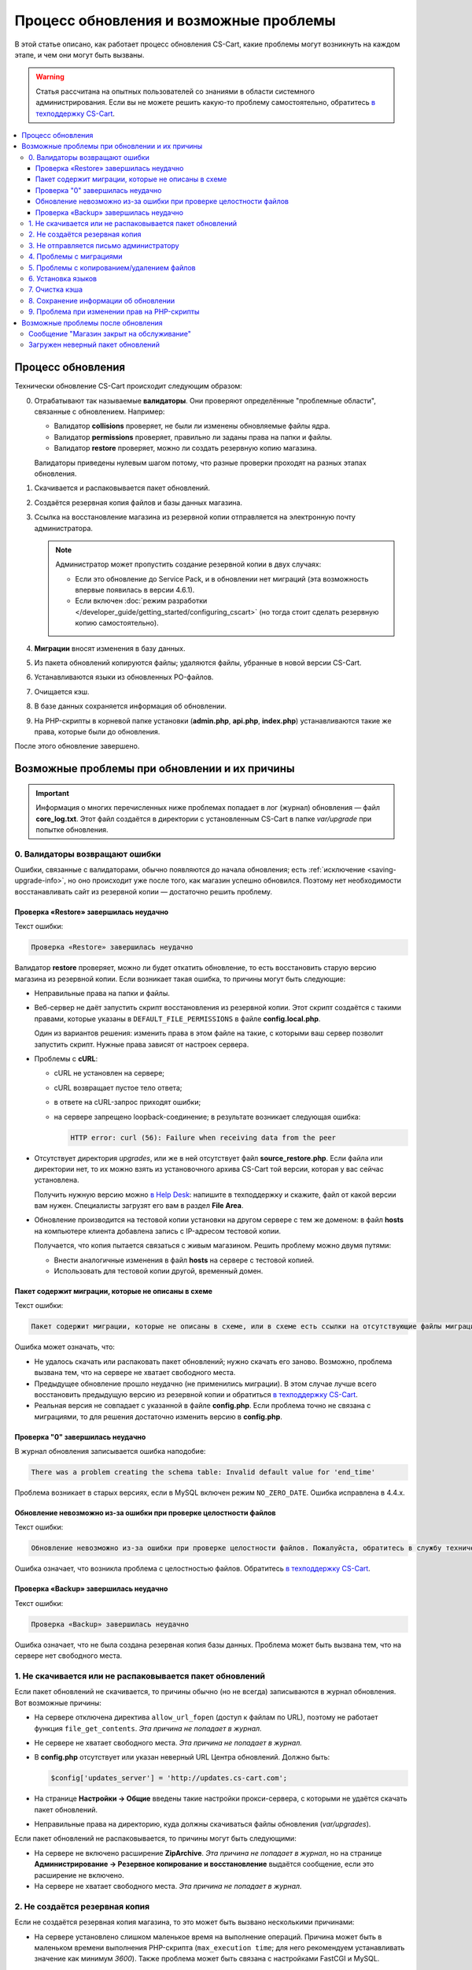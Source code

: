 ***************************************
Процесс обновления и возможные проблемы
***************************************

В этой статье описано, как работает процесс обновления CS-Cart, какие проблемы могут возникнуть на каждом этапе, и чем они могут быть вызваны.

.. warning::

    Статья рассчитана на опытных пользователей со знаниями в области системного администрирования. Если вы не можете решить какую-то проблему самостоятельно, обратитесь `в техподдержку CS-Cart <https://helpdesk.cs-cart.com>`_.

.. contents::
   :local:

==================
Процесс обновления
==================

Технически обновление CS-Cart происходит следующим образом:

0. Отрабатывают так называемые **валидаторы**. Они проверяют определённые "проблемные области", связанные с обновлением. Например:  

   * Валидатор **collisions** проверяет, не были ли изменены обновляемые файлы ядра.

   * Валидатор **permissions** проверяет, правильно ли заданы права на папки и файлы.

   * Валидатор **restore** проверяет, можно ли создать резервную копию магазина.

   Валидаторы приведены нулевым шагом потому, что разные проверки проходят на разных этапах обновления.

#. Скачивается и распаковывается пакет обновлений.

#. Создаётся резервная копия файлов и базы данных магазина.

#. Ссылка на восстановление магазина из резервной копии отправляется на электронную почту администратора.

   .. note::

       Администратор может пропустить создание резервной копии в двух случаях:

       * Если это обновление до Service Pack, и в обновлении нет миграций (эта возможность впервые появилась в версии 4.6.1).

       * Если включен :doc:`режим разработки </developer_guide/getting_started/configuring_cscart>` (но тогда стоит сделать резервную копию самостоятельно).

#. **Миграции** вносят изменения в базу данных.

#. Из пакета обновлений копируются файлы; удаляются файлы, убранные в новой версии CS-Cart.

#. Устанавливаются языки из обновленных PO-файлов.

#. Очищается кэш.

#. В базе данных сохраняется информация об обновлении.

#. На PHP-скрипты в корневой папке установки (**admin.php**, **api.php**, **index.php**) устанавливаются такие же права, которые были до обновления.

После этого обновление завершено.

==============================================
Возможные проблемы при обновлении и их причины
==============================================

.. important::

    Информация о многих перечисленных ниже проблемах попадает в лог (журнал) обновления — файл **core_log.txt**. Этот файл создаётся в директории с установленным CS-Cart в папке *var/upgrade* при попытке обновления.

-------------------------------
0. Валидаторы возвращают ошибки
-------------------------------

Ошибки, связанные с валидаторами, обычно появляются до начала обновления; есть :ref:`исключение <saving-upgrade-info>`, но оно происходит уже после того, как магазин успешно обновился. Поэтому нет необходимости восстанавливать сайт из резервной копии — достаточно решить проблему.

+++++++++++++++++++++++++++++++++++++++
Проверка «Restore» завершилась неудачно
+++++++++++++++++++++++++++++++++++++++

Текст ошибки:

.. code-block:: none

    Проверка «Restore» завершилась неудачно

Валидатор **restore** проверяет, можно ли будет откатить обновление, то есть восстановить старую версию магазина из резервной копии. Если возникает такая ошибка, то причины могут быть следующие:

* Неправильные права на папки и файлы.

* Веб-сервер не даёт запустить скрипт восстановления из резервной копии. Этот скрипт создаётся с такими правами, которые указаны в ``DEFAULT_FILE_PERMISSIONS`` в файле **config.local.php**.

  Один из вариантов решения: изменить права в этом файле на такие, с которыми ваш сервер позволит запустить скрипт. Нужные права зависят от настроек сервера.

* Проблемы с **cURL**:

  * cURL не установлен на сервере;

  * сURL возвращает пустое тело ответа;

  * в ответе на cURL-запрос приходят ошибки; 

  * на сервере запрещено loopback-соединение; в результате возникает следующая ошибка:

    .. code-block:: none

        HTTP error: curl (56): Failure when receiving data from the peer

* Отсутствует директория *upgrades*, или же в ней отсутствует файл **source_restore.php**. Если файла или директории нет, то их можно взять из установочного архива CS-Cart той версии, которая у вас сейчас установлена.

  Получить нужную версию можно `в Help Desk <https://helpdesk.cs-cart.com>`_: напишите в техподдержку и скажите, файл от какой версии вам нужен. Специалисты загрузят его вам в раздел **File Area**.

* Обновление производится на тестовой копии установки на другом сервере с тем же доменом: в файл **hosts** на компьютере клиента добавлена запись с IP-адресом тестовой копии.

  Получается, что копия пытается связаться с живым магазином. Решить проблему можно двумя путями:

  * Внести аналогичные изменения в файл **hosts** на сервере с тестовой копией.

  * Использовать для тестовой копии другой, временный домен. 

+++++++++++++++++++++++++++++++++++++++++++++++++++
Пакет содержит миграции, которые не описаны в схеме
+++++++++++++++++++++++++++++++++++++++++++++++++++

Текст ошибки:

.. code-block:: none

    Пакет содержит миграции, которые не описаны в схеме, или в схеме есть ссылки на отсутствующие файлы миграции

Ошибка может означать, что:

* Не удалось скачать или распаковать пакет обновлений; нужно скачать его заново. Возможно, проблема вызвана тем, что на сервере не хватает свободного места.

* Предыдущее обновление прошло неудачно (не применились миграции). В этом случае лучше всего восстановить предыдущую версию из резервной копии и обратиться `в техподдержку CS-Cart <https://helpdesk.cs-cart.com>`_.

* Реальная версия не совпадает с указанной в файле **config.php**. Если проблема точно не связана с миграциями, то для решения достаточно изменить версию в **config.php**.

+++++++++++++++++++++++++++++++++
Проверка "0" завершилась неудачно
+++++++++++++++++++++++++++++++++

В журнал обновления записывается ошибка наподобие:

.. code-block:: none

    There was a problem creating the schema table: Invalid default value for 'end_time'

Проблема возникает в старых версиях, если в MySQL включен режим ``NO_ZERO_DATE``. Ошибка исправлена в 4.4.х.

++++++++++++++++++++++++++++++++++++++++++++++++++++++++++++++++++
Обновление невозможно из-за ошибки при проверке целостности файлов
++++++++++++++++++++++++++++++++++++++++++++++++++++++++++++++++++

Текст ошибки:

.. code-block:: none

    Обновление невозможно из-за ошибки при проверке целостности файлов. Пожалуйста, обратитесь в службу технической поддержки.

Ошибка означает, что возникла проблема с целостностью файлов. Обратитесь `в техподдержку CS-Cart <https://helpdesk.cs-cart.com>`_.

++++++++++++++++++++++++++++++++++++++
Проверка «Backup» завершилась неудачно
++++++++++++++++++++++++++++++++++++++

Текст ошибки:

.. code-block:: none

    Проверка «Backup» завершилась неудачно

Ошибка означает, что не была создана резервная копия базы данных. Проблема может быть вызвана тем, что на сервере нет свободного места.

---------------------------------------------------------
1. Не скачивается или не распаковывается пакет обновлений
---------------------------------------------------------

Если пакет обновлений не скачивается, то причины обычно (но не всегда) записываются в журнал обновления. Вот возможные причины:
    
* На сервере отключена директива ``allow_url_fopen`` (доступ к файлам по URL), поэтому не работает функция ``file_get_contents``. *Эта причина не попадает в журнал.*

* Не сервере не хватает свободного места. *Эта причина не попадает в журнал.*

* В **config.php** отсутствует или указан неверный URL Центра обновлений. Должно быть:

  .. code-block:: php

      $config['updates_server'] = 'http://updates.cs-cart.com';

* На странице **Настройки → Общие** введены такие настройки прокси-сервера, с которыми не удаётся скачать пакет обновлений.

* Неправильные права на директорию, куда должны скачиваться файлы обновления (*var/upgrades*).

Если пакет обновлений не распаковывается, то причины могут быть следующими:

* На сервере не включено расширение **ZipArchive**. *Эта причина не попадает в журнал*, но на странице **Администрирование → Резервное копирование и восстановление** выдаётся сообщение, если это расширение не включено.

* На сервере не хватает свободного места. *Эта причина не попадает в журнал.*

-------------------------------
2. Не создаётся резервная копия
-------------------------------

Если не создаётся резервная копия магазина, то это может быть вызвано несколькими причинами:
    
* На сервере установлено слишком маленькое время на выполнение операций. Причина может быть в маленьком времени выполнения PHP-скрипта (``max_execution time``; для него рекомендуем устанавливать значение как минимум *3600*). Также проблема может быть связана с настройками FastCGI и MySQL.

  .. hint::

      Чтобы понять, не остановилось ли обновление, посмотрите на вкладку браузера. Если обновление работает, то на вкладке браузера отображается анимация загрузки страницы.

* Есть файлы с названиями на кириллице (чаще всего, это названия стилей) — в этом случае отобразится детальное сообщение об ошибке. Чтобы решить проблему, переименуйте файлы и повторно запустите обновление.

  Чтобы переименовать стиль, откройте его в :doc:`Редакторе тем </user_guide/look_and_feel/themes/theme_editor>` и дублируйте, указав нужное название. После этого выберите стиль-дубликат, а оригинал удалите.

* В базе данных есть нестандартные таблицы (например, от сторонних модулей) с недопустимыми символами в названии — в этом случае сообщения об ошибке не будет. Проблема решается переименованием таблиц `согласно правилам MySQL <https://dev.mysql.com/doc/refman/5.7/en/identifiers.html>`_: в названиях используйте только латинские буквы, цифры, нижнее подчёркивание и знак $.

* Ошибка ``Проверка «Backup» завершилась неудачно``: на сервере не хватает свободного места. *Эта причина не попадает в журнал.*

----------------------------------------
3. Не отправляется письмо администратору
----------------------------------------

Если не удаётся отправить письмо со ссылкой на восстановление магазина из резервной копии, то обновление не начинается. Решение проблем с отправкой почты описано :doc:`в отдельной статье </user_guide/orders/actions_on_orders/notifications>`. Также проблема может возникнуть, если на странице **Настройки → Компания** не задан email администратора сайта. В любом случае, в журнале обновления будет запись о соответствующей ошибке.

------------------------
4. Проблемы с миграциями
------------------------

Такие проблемы могут быть вызваны нестандартной структурой базы данных у обновляемого магазина или ошибкой в самой миграции. В результате возникают SQL-ошибки, которые записываются в журнал обновления.

В случае проблем с миграциями рекомендуем восстановить магазин из резервной копии и обратиться `в техподдержку CS-Cart <https://helpdesk.cs-cart.com>`_.

-------------------------------------------
5. Проблемы с копированием/удалением файлов
-------------------------------------------

На этом этапе проблемы могут возникнуть, если на сервере установлено слишком маленькое время на выполнение операций. Причина может быть в маленьком времени выполнения PHP-скрипта (``max_execution time``; для него рекомендуем устанавливать значение как минимум *3600*). Также проблема может быть связана с настройками FastCGI и MySQL.

.. hint::

    Чтобы понять, не остановилось ли обновление, посмотрите на вкладку браузера. Если обновление работает, то на вкладке браузера отображается анимация загрузки страницы.

**Если обновление прерывается на этом этапе, рекомендуем восстановить магазин из резервной копии.**

-------------------
6. Установка языков
-------------------

На этом этапе проблемы могут возникнуть, если на сервере установлено слишком маленькое время на выполнение операций. Причина может быть в маленьком времени выполнения PHP-скрипта (``max_execution time``; для него рекомендуем устанавливать значение как минимум *3600*). Также проблема может быть связана с настройками FastCGI и MySQL.

.. hint::

    Чтобы понять, не остановилось ли обновление, посмотрите на вкладку браузера. Если обновление работает, то на вкладке браузера отображается анимация загрузки страницы.

**Если обновление прерывается на этом этапе, рекомендуем восстановить магазин из резервной копии.**

---------------
7. Очистка кэша
---------------

На этом этапе проблемы могут возникнуть, если на сервере установлено слишком маленькое время на выполнение операций. Причина может быть в маленьком времени выполнения PHP-скрипта (``max_execution time``; для него рекомендуем устанавливать значение как минимум *3600*). Также проблема может быть связана с настройками FastCGI и MySQL.

.. hint::

    Чтобы понять, не остановилось ли обновление, посмотрите на вкладку браузера. Если обновление работает, то на вкладке браузера отображается анимация загрузки страницы.

**На этом этапе магазин уже обновлён до новой версии.** Если нужно, :doc:`кэш можно очистить самостоятельно </developer_guide/addons/tutorials/addon_creation/cache>`.

.. _saving-upgrade-info:

--------------------------------------
8. Сохранение информации об обновлении
--------------------------------------

При сохранении информации об обновлении в базу данных проблема может возникнуть по следующим причинам:

* На сервере установлено слишком маленькое время на выполнение операций. Причина может быть в маленьком времени выполнения PHP-скрипта (``max_execution time``; для него рекомендуем устанавливать значение как минимум *3600*). Также проблема может быть связана с настройками FastCGI и MySQL.

  .. hint::

      Чтобы понять, не остановилось ли обновление, посмотрите на вкладку браузера. Если обновление работает, то на вкладке браузера отображается анимация загрузки страницы.

* Нет информации о пакете обновления. Само обновление завершается успешно, но появляется сообщение:

  .. code-block:: none

      Проверка «0» завершилась неудачно

  При этом в журнал обновления записывается SQL-ошибка наподобие:

  .. code-block:: none

      Caught an exception: Tygh\Exceptions\DatabaseException: Column 'type' cannot be null <b>(1048)</b><p>INSERT INTO cscart_installed_upgrades (`type`, `name`, `timestamp`, `description`, `conflicts`) VALUES (NULL, NULL, 1504536222, NULL, 'a:0:{}')</p> in /path/to/store/app/Tygh/Database/Connection.php:1118

  В этом случае откройте страницу **Администрирование → Центр обновлений**, нажмите на кнопку с изображением шестерёнки и выберите **Проверить доступные обновления**. Иначе уже установленное обновление может отображаться как доступное.

---------------------------------------------
9. Проблема при изменении прав на PHP-скрипты
---------------------------------------------

Иногда при обновлении не удаётся выполнить команду ``chmod`` и установить те права на PHP-скрипты в корневой директории CS-Cart, которые были до обновления. Обычно проблема проявляется только записью в журнале обновлений: само обновление при этом завершается успешно, а магазин работает. Но если сразу после обновления возникают какие-то проблемы, то стоит проверить права и владельца файлов **admin.php** (:doc:`у вас он должен называться иначе </install/security>`), **api.php** и **index.php**. 

===================================
Возможные проблемы после обновления
===================================

------------------------------------------
Сообщение "Магазин закрыт на обслуживание"
------------------------------------------

При обновлении магазин всегда :doc:`закрывается </user_guide/look_and_feel/changing_attributes/store_closed>`. Это сделано, чтобы вы могли сами проверить, всё ли в магазине в порядке, а только потом пускать туда покупателей. Вот что стоит сделать:

* Проверьте самые важные страницы, например, страницы товаров, контактную информацию, оформление заказов и пр.

* Оформите тестовый заказ от лица тестового покупателя.

* Проверьте данные в панели администратора (информацию о товарах, заказах, и пр.).

После этого откройте магазин для покупателей.

----------------------------------
Загружен неверный пакет обновлений
----------------------------------

Центр обновлений получает пакеты в зависимости от типа лицензии. Если у вас установлена **CS-Cart Русская версия**, а номер лицензии вбит от международной версии, то вы получите пакет обновлений от международной версии (и наоборот). В русской версии не обновятся русские модули, а в международной версии будут ошибки в миграциях (и появятся лишние файлы). В этом случае лучше восстановить магазин из резервной копии.
